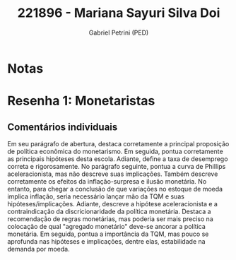 #+OPTIONS: toc:nil num:nil tags:nil
#+TITLE: 221896 - Mariana Sayuri Silva Doi
#+AUTHOR: Gabriel Petrini (PED)
#+PROPERTY: RA 221896
#+PROPERTY: NOME "Mariana Sayuri Silva Doi"
#+INCLUDE_TAGS: private
#+PROPERTY: COLUMNS %TAREFA(Tarefa) %OBJETIVO(Objetivo) %CONCEITOS(Conceito) %ARGUMENTO(Argumento) %DESENVOLVIMENTO(Desenvolvimento) %CLAREZA(Clareza) %NOTA(Nota)
#+PROPERTY: TAREFA_ALL "Resenha 1" "Resenha 2" "Resenha 3" "Resenha 4" "Resenha 5" "Prova" "Seminário"
#+PROPERTY: OBJETIVO_ALL "Atingido totalmente" "Atingido satisfatoriamente" "Atingido parcialmente" "Atingindo minimamente" "Não atingido"
#+PROPERTY: CONCEITOS_ALL "Atingido totalmente" "Atingido satisfatoriamente" "Atingido parcialmente" "Atingindo minimamente" "Não atingido"
#+PROPERTY: ARGUMENTO_ALL "Atingido totalmente" "Atingido satisfatoriamente" "Atingido parcialmente" "Atingindo minimamente" "Não atingido"
#+PROPERTY: DESENVOLVIMENTO_ALL "Atingido totalmente" "Atingido satisfatoriamente" "Atingido parcialmente" "Atingindo minimamente" "Não atingido"
#+PROPERTY: CONCLUSAO_ALL "Atingido totalmente" "Atingido satisfatoriamente" "Atingido parcialmente" "Atingindo minimamente" "Não atingido"
#+PROPERTY: CLAREZA_ALL "Atingido totalmente" "Atingido satisfatoriamente" "Atingido parcialmente" "Atingindo minimamente" "Não atingido"
#+PROPERTY: NOTA_ALL "Atingido totalmente" "Atingido satisfatoriamente" "Atingido parcialmente" "Atingindo minimamente" "Não atingido"


* Notas :private:

  #+BEGIN: columnview :maxlevel 3 :id global
  #+END

* Resenha 1: Monetaristas                                           :private:
  :PROPERTIES:
  :TAREFA:   Resenha 1
  :OBJETIVO: Atingido totalmente
  :ARGUMENTO: Atingido totalmente
  :CONCEITOS: Atingido satisfatoriamente
  :DESENVOLVIMENTO: Atingido satisfatoriamente
  :CONCLUSAO: Atingido totalmente
  :CLAREZA:  Atingido totalmente
  :NOTA:     Atingido satisfatoriamente
  :END:

** Comentários individuais 

Em seu parágrafo de abertura, destaca corretamente a principal proposição de política econômica do monetarismo. Em seguida, pontua corretamente as principais hipóteses desta escola. Adiante, define a taxa de desemprego correta e rigorosamente. No parágrafo seguinte, pontua a curva de Phillips aceleracionista, mas não descreve suas implicações. Também descreve corretamente os efeitos da inflação-surpresa e ilusão monetária. No entanto, para chegar a conclusão de que variações no estoque de moeda implica inflação, seria necessário lançar mão da TQM e suas hipóteses/implicações. Adiante, descreve a hipótese aceleracionista e a contraindicação da discricionaridade da política monetária. Destaca a recomendação de regras monetárias, mas poderia ser mais preciso na colocação de qual "agregado monetário" deve-se ancorar a política monetária. Em seguida, pontua a importância da TQM, mas pouco se aprofunda nas hipóteses e implicações, dentre elas, estabilidade na demanda por moeda.
